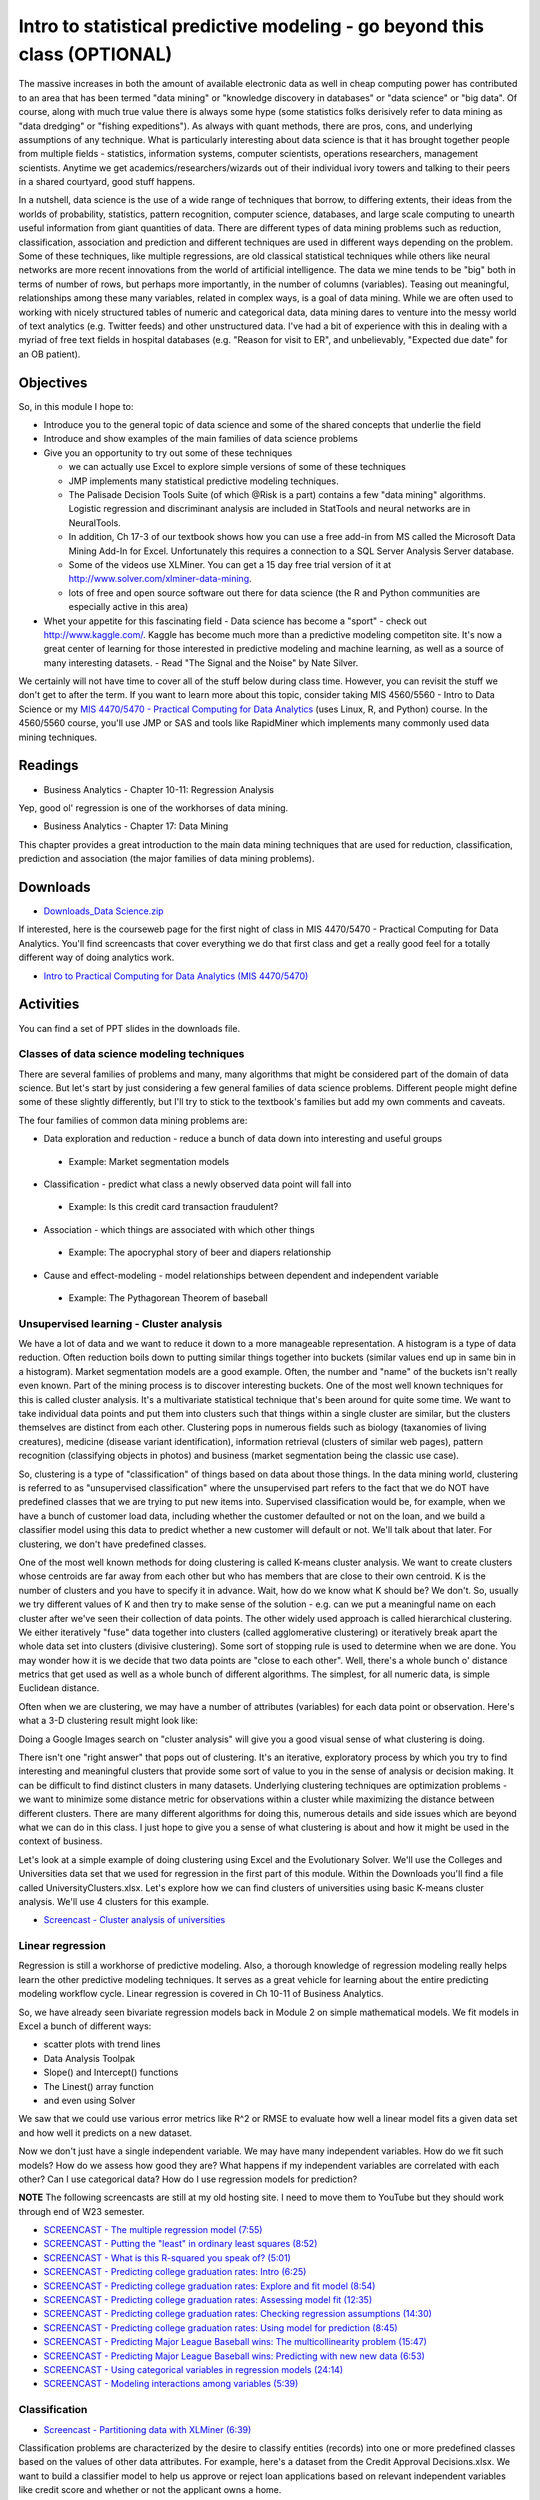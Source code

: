 **************************************************************************
Intro to statistical predictive modeling - go beyond this class (OPTIONAL)
**************************************************************************

The massive increases in both the amount of available electronic data as well in cheap computing power has contributed to an area that has been termed "data mining" or "knowledge discovery in databases" or "data science" or "big data". Of course, along with much true value there is always some hype (some statistics folks derisively refer to data mining as "data dredging" or "fishing expeditions"). As always with quant methods, there are pros, cons, and underlying assumptions of any technique. What is particularly interesting about data science is that it has brought together people from multiple fields - statistics, information systems, computer scientists, operations researchers, management scientists. Anytime we get academics/researchers/wizards out of their individual ivory towers and talking to their peers in a shared courtyard, good stuff happens.

In a nutshell, data science is the use of a wide range of techniques that borrow, to differing extents, their ideas from the worlds of probability, statistics, pattern recognition, computer science, databases, and large scale computing to unearth useful information from giant quantities of data. There are different types of data mining problems such as reduction, classification, association and prediction and different techniques are used in different ways depending on the problem. Some of these techniques, like multiple regressions, are old classical statistical techniques while others like neural networks are more recent innovations from the world of artificial intelligence. The data we mine tends to be "big" both in terms of number of rows, but perhaps more importantly, in the number of columns (variables). Teasing out meaningful, relationships among these many variables, related in complex ways, is a goal of data mining. While we are often used to working with nicely structured tables of numeric and categorical data, data mining dares to venture into the messy world of text analytics (e.g. Twitter feeds) and other unstructured data. I've had a bit of experience with this in dealing with a myriad of free text fields in hospital databases (e.g. "Reason for visit to ER", and unbelievably, "Expected due date" for an OB patient).

Objectives
====================

So, in this module I hope to:

* Introduce you to the general topic of data science and some of the shared concepts that underlie the field
* Introduce and show examples of the main families of data science problems
* Give you an opportunity to try out some of these techniques

  - we can actually use Excel to explore simple versions of some of these techniques
  - JMP implements many statistical predictive modeling techniques.
  - The Palisade Decision Tools Suite (of which @Risk is a part) contains a few "data mining" algorithms. Logistic regression and discriminant analysis are included in StatTools and neural networks are in NeuralTools.
  - In addition, Ch 17-3 of our textbook shows how you can use a free add-in from MS called the Microsoft Data Mining Add-In for Excel. Unfortunately this requires a connection to a SQL Server Analysis Server database.
  - Some of the videos use XLMiner. You can get a 15 day free trial version of it at http://www.solver.com/xlminer-data-mining. 
  - lots of free and open source software out there for data science (the R and Python communities are especially active in this area)
        
* Whet your appetite for this fascinating field
  - Data science has become a "sport" - check out http://www.kaggle.com/. Kaggle has become much more than a predictive modeling competiton site. It's now a great center of learning for those interested in predictive modeling and machine learning, as well as a source of many interesting datasets.
  - Read "The Signal and the Noise" by Nate Silver.


We certainly will not have time to cover all of the stuff below during class time. However, you can revisit the stuff we don't get to after the term. If you want to learn more about this topic, consider taking MIS 4560/5560 - Intro to Data Science or my `MIS 4470/5470 - Practical Computing for Data Analytics <http://www.sba.oakland.edu/faculty/isken/courses/mis5470/>`_ (uses Linux, R, and Python) course. In the 4560/5560 course, you'll use JMP or SAS and tools like RapidMiner which implements many commonly used data mining techniques. 

Readings
========

* Business Analytics - Chapter 10-11: Regression Analysis

Yep, good ol' regression is one of the workhorses of data mining.

* Business Analytics - Chapter 17: Data Mining

This chapter provides a great introduction to the main data mining techniques that are used for reduction, classification, prediction and association (the major families of data mining problems).

Downloads
=========

* `Downloads_Data Science.zip <https://drive.google.com/file/d/1pd5jPdA17vb0Y0O1bcU5BZLqkV4vSDEA/view?usp=sharing>`_

If interested, here is the courseweb page for the first night of class in MIS 4470/5470 - Practical Computing for Data Analytics. You'll find screencasts that cover everything we do that first class and get a really good feel for a totally different way of doing analytics work.

* `Intro to Practical Computing for Data Analytics (MIS 4470/5470) <http://www.sba.oakland.edu/faculty/isken/courses/mis5470/kickoff.html>`_

Activities
===================================

You can find a set of PPT slides in the downloads file.

Classes of data science modeling techniques
-------------------------------------------

There are several families of problems and many, many algorithms that might be considered part of the domain of data science. But let's start by just considering a few general families of data science problems. Different people might define some of these slightly differently, but I'll try to stick to the textbook's families but add my own comments and caveats.

The four families of common data mining problems are:

* Data exploration and reduction - reduce a bunch of data down into interesting and useful groups

 - Example: Market segmentation models
 
* Classification - predict what class a newly observed data point will fall into

 - Example: Is this credit card transaction fraudulent?
 
* Association - which things are associated with which other things

 - Example: The apocryphal story of beer and diapers relationship
 
* Cause and effect-modeling - model relationships between dependent and independent variable

 - Example: The Pythagorean Theorem of baseball
 
Unsupervised learning - Cluster analysis
----------------------------------------

We have a lot of data and we want to reduce it down to a more manageable representation. A histogram is a type of data reduction. Often reduction boils down to putting similar things together into buckets (similar values end up in same bin in a histogram). Market segmentation models are a good example. Often, the number and "name" of the buckets isn't really even known. Part of the mining process is to discover interesting buckets. One of the most well known techniques for this is called cluster analysis. It's a multivariate statistical technique that's been around for quite some time. We want to take individual data points and put them into clusters such that things within a single cluster are similar, but the clusters themselves are distinct from each other. Clustering pops in numerous fields such as biology (taxanomies of living creatures), medicine (disease variant identification), information retrieval (clusters of similar web pages), pattern recognition (classifying objects in photos) and business (market segmentation being the classic use case).

So, clustering is a type of "classification" of things based on data about those things. In the data mining world, clustering is referred to as "unsupervised classification" where the unsupervised part refers to the fact that we do NOT have predefined classes that we are trying to put new items into. Supervised classification would be, for example, when we have a bunch of customer load data, including whether the customer defaulted or not on the loan, and we build a classifier model using this data to predict whether a new customer will default or not. We'll talk about that later. For clustering, we don't have predefined classes.

One of the most well known methods for doing clustering is called K-means cluster analysis. We want to create clusters whose centroids are far away from each other but who has members that are close to their own centroid. K is the number of clusters and you have to specify it in advance. Wait, how do we know what K should be? We don't. So, usually we try different values of K and then try to make sense of the solution - e.g. can we put a meaningful name on each cluster after we've seen their collection of data points. The other widely used approach is called hierarchical clustering. We either iteratively "fuse" data together into clusters (called agglomerative clustering) or iteratively break apart the whole data set into clusters (divisive clustering). Some sort of stopping rule is used to determine when we are done. You may wonder how it is we decide that two data points are "close to each other". Well, there's a whole bunch o' distance metrics that get used as well as a whole bunch of different algorithms. The simplest, for all numeric data, is simple Euclidean distance.

.. image:: images/euc_dist.png

Often when we are clustering, we may have a number of attributes (variables) for each data point or observation. Here's what a 3-D clustering result might look like:

.. image:: images/Puh45.png

Doing a Google Images search on "cluster analysis" will give you a good visual sense of what clustering is doing.

There isn't one "right answer" that pops out of clustering. It's an iterative, exploratory process by which you try to find interesting and meaningful clusters that provide some sort of value to you in the sense of analysis or decision making. It can be difficult to find distinct clusters in many datasets. Underlying clustering techniques are optimization problems - we want to minimize some distance metric for observations within a cluster while maximizing the distance between different clusters. There are many different algorithms for doing this, numerous details and side issues which are beyond what we can do in this class. I just hope to give you a sense of what clustering is about and how it might be used in the context of business.

Let's look at a simple example of doing clustering using Excel and the Evolutionary Solver. We'll use the Colleges and Universities data set that we used for regression in the first part of this module. Within the Downloads you'll find a file called UniversityClusters.xlsx. Let's explore how we can find clusters of universities using basic K-means cluster analysis. We'll use 4 clusters for this example.

* `Screencast - Cluster analysis of universities <https://youtu.be/tdNvcWyHiZ0>`_

Linear regression
-----------------

Regression is still a workhorse of predictive modeling. Also, a thorough
knowledge of regression modeling really helps learn the other 
predictive modeling techniques. It serves as a great vehicle for
learning about the entire predicting modeling workflow cycle. Linear regression is covered in Ch 10-11 of Business Analytics.

So, we have already seen bivariate regression models back in Module 2 on simple mathematical models. We fit models in Excel a bunch of different ways:

* scatter plots with trend lines
* Data Analysis Toolpak
* Slope() and Intercept() functions
* The Linest() array function
* and even using Solver

We saw that we could use various error metrics like R^2 or RMSE to evaluate how well a linear model fits a given data set and how well it predicts on a new dataset.

Now we don't just have a single independent variable. We may have many independent variables. How do we fit such models? How do we assess how good they are? What happens if my independent variables are correlated with each other? Can I use categorical data? How do I use regression models for prediction?

**NOTE** The following screencasts are still at my old hosting site. I need to move them to YouTube but they should work through end of W23 semester.

* `SCREENCAST - The multiple regression model (7:55) <http://www.screencast.com/t/j56igNuo1y>`_
* `SCREENCAST - Putting the "least" in ordinary least squares (8:52) <http://www.screencast.com/t/YyufrEiuab1>`_
* `SCREENCAST - What is this R-squared you speak of? (5:01) <http://www.screencast.com/t/rLChY4F3lKYB>`_
* `SCREENCAST - Predicting college graduation rates: Intro (6:25) <http://www.screencast.com/t/TfZ7sesul>`_
* `SCREENCAST - Predicting college graduation rates: Explore and fit model (8:54) <http://www.screencast.com/t/ab4XbTh8N8Xo>`_
* `SCREENCAST - Predicting college graduation rates: Assessing model fit (12:35) <http://www.screencast.com/t/OTnesi7E9yk>`_
* `SCREENCAST - Predicting college graduation rates: Checking regression assumptions (14:30) <http://www.screencast.com/t/gku78pdTbb08>`_
* `SCREENCAST - Predicting college graduation rates: Using model for prediction (8:45) <http://www.screencast.com/t/Kzpzzvc5Zu>`_
* `SCREENCAST - Predicting Major League Baseball wins: The multicollinearity problem (15:47) <http://www.screencast.com/t/ixWHntkna>`_
* `SCREENCAST - Predicting Major League Baseball wins: Predicting with new new data (6:53) <http://www.screencast.com/t/svhlvhhJe1>`_
* `SCREENCAST - Using categorical variables in regression models (24:14) <http://www.screencast.com/t/z9Q1tfLcZre>`_
* `SCREENCAST - Modeling interactions among variables (5:39) <http://www.screencast.com/t/JlRHzotopd>`_

Classification
---------------

* `Screencast - Partitioning data with XLMiner (6:39) <http://www.screencast.com/t/XnJv5tmzYG0>`_

Classification problems are characterized by the desire to classify entities (records) into one or more predefined classes based on the values of other data attributes. For example, here's a dataset from the Credit Approval Decisions.xlsx. We want to build a classifier model to help us approve or reject loan applications based on relevant independent variables like credit score and whether or not the applicant owns a home.

.. image:: images/classification-1.png

So, the blue shaded columns are the independent variables and the green decision column is the classification that we want to predict. Before applying a classification algorithm to this dataset, we would recode the Decision column with 1=Approve and 0=Reject. We'd also have to recode the Homeowner field in a similar way (e.g. 1=Y, 0=N).

A simple classifier might be to simply approve everyone with a credit score above a certain value such as 640. A slightly more sophisticated classifier might consider both credit score and years of credit history. So, now we can visualize the approve/reject decisions in two dimension.
credit scatter 1

Now, instead of the simple classifier that only looks at credit score we could try to find a line that slices the data in way that captures classifies the records more accurately by using both credit score and years of credit history. One possible alternative model is:

.. image:: images/credit-scatter-1.png

Notice that this model actually has a higher misclassification rate but that they are different types of errors than the model above. More on misclassification below.

This is the training dataset. We will train (build) a model on this data in which we have known class values (the Decision). Then we can use the model on a validation dataset that looks something like this:

.. image:: images/credit-scatter-2.png

Ideally, we have another set of data to test whatever model "wins" the competition based on the validation dataset.

XLMiner has facilities for partitioning datasets into training and validation sets. See Example 12.4 on p379 for the details. There's a short screencast below showing data partitioning in action:

There are various performance metrics for evaluating and comparing classification algorithms. One essential measure is something called the classfication confusion matrix. It's just a simple table summarizing the correct and incorrect classification predictions. For the example above, it would look like:

.. image:: images/classification-2.png

There are numerous classification approaches and algorithms, each with numerous variants or problem specific customizations. In this introduction, we'll take a look at a few widely used techniques - descriminant analysis and logistic regression.

Classification - Descriminant analysis
--------------------------------------

Like k-NN, discriminant analysis, or LDA for "linear discriminant analysis" is used to classify new observations into a set of predefined classes. However, it works by creating "discriminant functions".
The basic steps to determine the class of an observation:
1. Create linear discriminant functions of the form:

$$ L = b_{1}X_1 + b_{2}X_2 + ... + b_{n}X_n + c$$

where :math:`b_i` are the discriminant coefficients (weights) and are determined by maximizing between-group variance relative to within-group variance

2. One discriminant function is formed for each category.

3. New observations are assigned to the class whose function L has the highest value.

Notice that the discriminant functions are nothing more than simple linear functions of the input variables that are attempting to separate distinct classes of observations.

LDA does assume that are independent variables are normally distributed though it seems to be pretty robust to violations of this assumption. There is quite a bit of statistical theory behind LDA and it has been around for a very long time (like many of the so called "data mining" techniques) - I learned about it in grad school in the 80's and it was already old then. Get yourself a good multi-variate statistics book if you really want to learn about the underlying statistical theory. A classic, and still leading, text is `Applied Multivariate Statistical Analysis <https://www.amazon.com/Applied-Multivariate-Statistical-Analysis-6th/dp/0131877151/ref=sr_1_1?ie=UTF8&qid=1529293024&sr=8-1&keywords=Applied-Multivariate-Statistical-Analysis>`_ by Johnson and Wichern.

Here is a short screencast on doing LDA with Excel and Solver.

* `Screencast - Using LDA to classify Wall Street Journal subscribers <https://youtu.be/jagfBeb99-A>`_

Classification - Logistic regression
--------------------------------------

Logistic regression (LR) is a variant of ordinary linear regression. When we looked at linear regression earlier, recall that the dependent variable was continuous. In LR, the dependent variable is categorical - usually binary. So we use LR when we want to predict a variable with a 0 or 1 outcome. What's nice is that we can interpret the output of an LR model as the Prob[Y=1]. So, we actually get a continuous output that we can interpret in a familiar way - it's just a probability. So, instead of just classifying a credit approval application as Approve or Reject, we can interpret output as the probability of the customer being a good credit risk.

Once we use our LR model to predict p=Prob(Y=1), we can use a "cutoff value", usually 0.5, to then classify the new record as a 1 or a 0.

So, let's revisit our credit approval problem one last time and use LR as our classifier. LR is covered in Section 17-4a in our textbook.

* `Screencast - Using LR in our credit approval problem (5:40) <http://www.screencast.com/t/EDfV7bMh61s>`_






